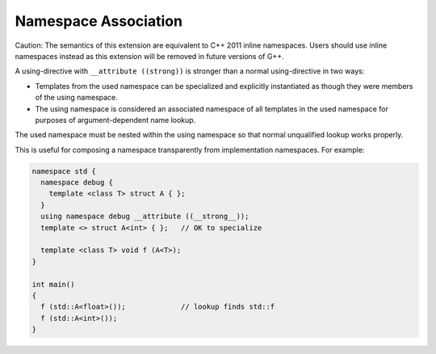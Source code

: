 .. _namespace-association:

Namespace Association
*********************

Caution: The semantics of this extension are equivalent
to C++ 2011 inline namespaces.  Users should use inline namespaces
instead as this extension will be removed in future versions of G++.

A using-directive with ``__attribute ((strong))`` is stronger
than a normal using-directive in two ways:

* Templates from the used namespace can be specialized and explicitly
  instantiated as though they were members of the using namespace.

* The using namespace is considered an associated namespace of all
  templates in the used namespace for purposes of argument-dependent
  name lookup.

The used namespace must be nested within the using namespace so that
normal unqualified lookup works properly.

This is useful for composing a namespace transparently from
implementation namespaces.  For example:

.. code-block:: c++

  namespace std {
    namespace debug {
      template <class T> struct A { };
    }
    using namespace debug __attribute ((__strong__));
    template <> struct A<int> { };   // OK to specialize

    template <class T> void f (A<T>);
  }

  int main()
  {
    f (std::A<float>());             // lookup finds std::f
    f (std::A<int>());
  }

